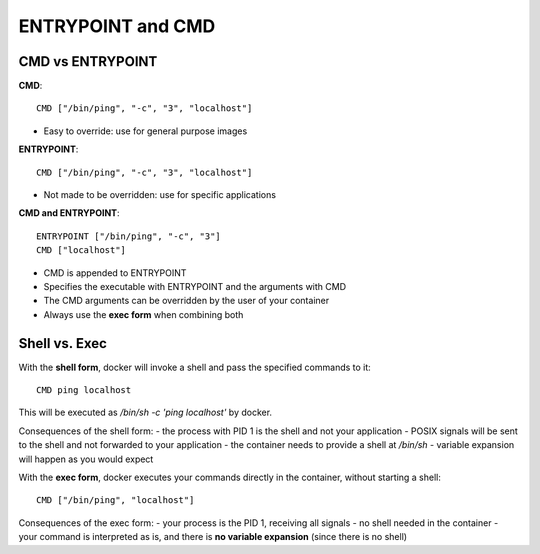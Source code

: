 ENTRYPOINT and CMD
-------------------

CMD vs ENTRYPOINT
~~~~~~~~~~~~~~~~~

**CMD**::

  CMD ["/bin/ping", "-c", "3", "localhost"]

- Easy to override: use for general purpose images

**ENTRYPOINT**::

  CMD ["/bin/ping", "-c", "3", "localhost"]

- Not made to be overridden: use for specific applications

**CMD and ENTRYPOINT**::

  ENTRYPOINT ["/bin/ping", "-c", "3"]
  CMD ["localhost"]

- CMD is appended to ENTRYPOINT
- Specifies the executable with ENTRYPOINT and the arguments with CMD
- The CMD arguments can be overridden by the user of your container
- Always use the **exec form** when combining both


Shell vs. Exec
~~~~~~~~~~~~~~

With the **shell form**, docker will invoke a shell and pass the specified commands to it::

  CMD ping localhost

This will be executed as `/bin/sh -c 'ping localhost'` by docker.

Consequences of the shell form:
- the process with PID 1 is the shell and not your application
- POSIX signals will be sent to the shell and not forwarded to your application
- the container needs to provide a shell at `/bin/sh`
- variable expansion will happen as you would expect

With the **exec form**, docker executes your commands directly in the container, without starting a shell::

  CMD ["/bin/ping", "localhost"]

Consequences of the exec form:
- your process is the PID 1, receiving all signals
- no shell needed in the container
- your command is interpreted as is, and there is **no variable expansion** (since there is no shell)
